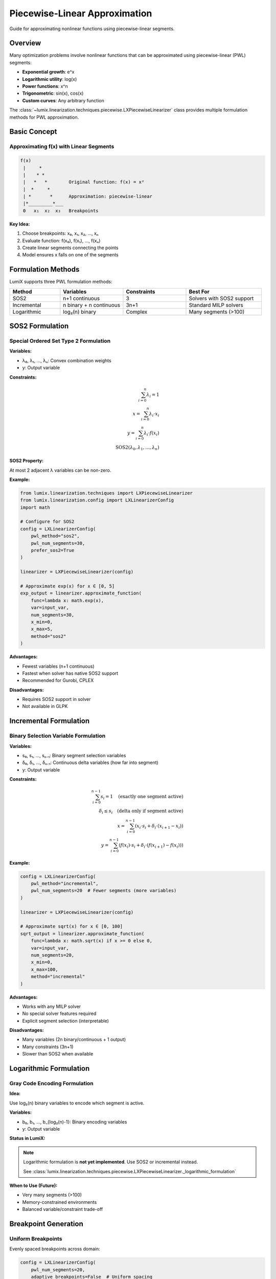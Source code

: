 Piecewise-Linear Approximation
===============================

Guide for approximating nonlinear functions using piecewise-linear segments.

Overview
--------

Many optimization problems involve nonlinear functions that can be approximated
using piecewise-linear (PWL) segments:

- **Exponential growth**: e^x
- **Logarithmic utility**: log(x)
- **Power functions**: x^n
- **Trigonometric**: sin(x), cos(x)
- **Custom curves**: Any arbitrary function

The :class:`~lumix.linearization.techniques.piecewise.LXPiecewiseLinearizer` class
provides multiple formulation methods for PWL approximation.

Basic Concept
-------------

Approximating f(x) with Linear Segments
~~~~~~~~~~~~~~~~~~~~~~~~~~~~~~~~~~~~~~~~

.. code-block:: text

   f(x)
    |     *
    |    * *
    |   *   *        Original function: f(x) = x²
    |  *     *
    | *       *      Approximation: piecewise-linear
    |*_________*___
    0   x₁  x₂  x₃   Breakpoints

**Key Idea:**

1. Choose breakpoints: x₀, x₁, x₂, ..., xₙ
2. Evaluate function: f(x₀), f(x₁), ..., f(xₙ)
3. Create linear segments connecting the points
4. Model ensures x falls on one of the segments

Formulation Methods
-------------------

LumiX supports three PWL formulation methods:

.. list-table::
   :header-rows: 1
   :widths: 20 25 25 30

   * - Method
     - Variables
     - Constraints
     - Best For
   * - SOS2
     - n+1 continuous
     - 3
     - Solvers with SOS2 support
   * - Incremental
     - n binary + n continuous
     - 3n+1
     - Standard MILP solvers
   * - Logarithmic
     - log₂(n) binary
     - Complex
     - Many segments (>100)

SOS2 Formulation
----------------

Special Ordered Set Type 2 Formulation
~~~~~~~~~~~~~~~~~~~~~~~~~~~~~~~~~~~~~~~

**Variables:**

- λ₀, λ₁, ..., λₙ: Convex combination weights
- y: Output variable

**Constraints:**

.. math::

   \sum_{i=0}^{n} \lambda_i = 1 \\
   x = \sum_{i=0}^{n} \lambda_i \cdot x_i \\
   y = \sum_{i=0}^{n} \lambda_i \cdot f(x_i) \\
   \text{SOS2}(\lambda_0, \lambda_1, ..., \lambda_n)

**SOS2 Property:**

At most 2 adjacent λ variables can be non-zero.

**Example:**

.. code-block:: python

   from lumix.linearization.techniques import LXPiecewiseLinearizer
   from lumix.linearization.config import LXLinearizerConfig
   import math

   # Configure for SOS2
   config = LXLinearizerConfig(
       pwl_method="sos2",
       pwl_num_segments=30,
       prefer_sos2=True
   )

   linearizer = LXPiecewiseLinearizer(config)

   # Approximate exp(x) for x ∈ [0, 5]
   exp_output = linearizer.approximate_function(
       func=lambda x: math.exp(x),
       var=input_var,
       num_segments=30,
       x_min=0,
       x_max=5,
       method="sos2"
   )

**Advantages:**

- Fewest variables (n+1 continuous)
- Fastest when solver has native SOS2 support
- Recommended for Gurobi, CPLEX

**Disadvantages:**

- Requires SOS2 support in solver
- Not available in GLPK

Incremental Formulation
-----------------------

Binary Selection Variable Formulation
~~~~~~~~~~~~~~~~~~~~~~~~~~~~~~~~~~~~~~

**Variables:**

- s₀, s₁, ..., sₙ₋₁: Binary segment selection variables
- δ₀, δ₁, ..., δₙ₋₁: Continuous delta variables (how far into segment)
- y: Output variable

**Constraints:**

.. math::

   \sum_{i=0}^{n-1} s_i = 1 \quad \text{(exactly one segment active)} \\
   \delta_i \leq s_i \quad \text{(delta only if segment active)} \\
   x = \sum_{i=0}^{n-1} (x_i \cdot s_i + \delta_i \cdot (x_{i+1} - x_i)) \\
   y = \sum_{i=0}^{n-1} (f(x_i) \cdot s_i + \delta_i \cdot (f(x_{i+1}) - f(x_i)))

**Example:**

.. code-block:: python

   config = LXLinearizerConfig(
       pwl_method="incremental",
       pwl_num_segments=20  # Fewer segments (more variables)
   )

   linearizer = LXPiecewiseLinearizer(config)

   # Approximate sqrt(x) for x ∈ [0, 100]
   sqrt_output = linearizer.approximate_function(
       func=lambda x: math.sqrt(x) if x >= 0 else 0,
       var=input_var,
       num_segments=20,
       x_min=0,
       x_max=100,
       method="incremental"
   )

**Advantages:**

- Works with any MILP solver
- No special solver features required
- Explicit segment selection (interpretable)

**Disadvantages:**

- Many variables (2n binary/continuous + 1 output)
- Many constraints (3n+1)
- Slower than SOS2 when available

Logarithmic Formulation
-----------------------

Gray Code Encoding Formulation
~~~~~~~~~~~~~~~~~~~~~~~~~~~~~~~

**Idea:**

Use log₂(n) binary variables to encode which segment is active.

**Variables:**

- b₀, b₁, ..., b_{log₂(n)-1}: Binary encoding variables
- y: Output variable

**Status in LumiX:**

.. note::

   Logarithmic formulation is **not yet implemented**. Use SOS2 or incremental instead.

   See :class:`lumix.linearization.techniques.piecewise.LXPiecewiseLinearizer._logarithmic_formulation`

**When to Use (Future):**

- Very many segments (>100)
- Memory-constrained environments
- Balanced variable/constraint trade-off

Breakpoint Generation
---------------------

Uniform Breakpoints
~~~~~~~~~~~~~~~~~~~

Evenly spaced breakpoints across domain:

.. code-block:: python

   config = LXLinearizerConfig(
       pwl_num_segments=20,
       adaptive_breakpoints=False  # Uniform spacing
   )

   linearizer = LXPiecewiseLinearizer(config)

   # x ∈ [0, 10] with 20 segments
   # Breakpoints: 0, 0.5, 1.0, 1.5, ..., 10.0

**Best For:**

- Smooth functions (sqrt, linear pieces)
- Functions with constant curvature
- Quick approximations

Adaptive Breakpoints
~~~~~~~~~~~~~~~~~~~~

Breakpoints concentrated where function curves sharply:

.. code-block:: python

   config = LXLinearizerConfig(
       pwl_num_segments=30,
       adaptive_breakpoints=True  # Curvature-based spacing
   )

   linearizer = LXPiecewiseLinearizer(config)

**How It Works:**

1. Sample function at many points (10× num_segments)
2. Compute second derivative (curvature measure)
3. Place more breakpoints where curvature is high

**Example:**

.. code-block:: python

   # Exponential: e^x curves sharply for large x
   # Adaptive places more points at high x

   exp_output = linearizer.approximate_function(
       func=lambda x: math.exp(x),
       var=x,
       num_segments=30,
       x_min=0,
       x_max=5,
       adaptive=True  # More points where curvature is high
   )

**Best For:**

- Curved functions (exp, log, sigmoid)
- Functions with varying curvature
- High-accuracy requirements

Accuracy Considerations
-----------------------

Choosing Number of Segments
~~~~~~~~~~~~~~~~~~~~~~~~~~~~

**Trade-off:**

- More segments → better accuracy
- More segments → more variables and constraints

**Guidelines:**

.. list-table::
   :header-rows: 1
   :widths: 30 20 50

   * - Function Type
     - Segments
     - Reason
   * - Smooth (sqrt)
     - 10-20
     - Low curvature, uniform is fine
   * - Curved (exp, log)
     - 30-50
     - High curvature, need more points
   * - Very curved (sigmoid)
     - 40-60
     - Sharp transition, many points needed
   * - Trigonometric (sin, cos)
     - 30-50
     - Periodic, cover full cycle
   * - Custom functions
     - 20-40
     - Depends on curvature

**Validation:**

.. code-block:: python

   import numpy as np

   # Test approximation accuracy
   x_test = np.linspace(0, 10, 100)
   errors = []

   for x_val in x_test:
       true_value = math.exp(x_val)
       approx_value = evaluate_pwl(x_val)  # From linearized model
       error = abs(true_value - approx_value) / true_value
       errors.append(error)

   max_error = max(errors)
   print(f"Maximum relative error: {max_error:.2%}")

Domain Selection
~~~~~~~~~~~~~~~~

**Choose appropriate [x_min, x_max]:**

.. code-block:: python

   # Option 1: Use variable bounds
   x = LXVariable[Model, float]("x").bounds(lower=0, upper=100)
   output = linearizer.approximate_function(
       func=lambda x: x**2,
       var=x,
       # x_min, x_max auto-detected from variable bounds
   )

   # Option 2: Specify domain explicitly
   output = linearizer.approximate_function(
       func=lambda x: math.log(x),
       var=x,
       x_min=1,  # log(x) undefined for x ≤ 0
       x_max=1000
   )

Complete Examples
-----------------

Example 1: Exponential Growth Model
~~~~~~~~~~~~~~~~~~~~~~~~~~~~~~~~~~~~

.. code-block:: python

   from lumix import LXModel, LXVariable
   from lumix.linearization.techniques import LXPiecewiseLinearizer
   from lumix.linearization.config import LXLinearizerConfig
   import math

   # Time variable
   time = (
       LXVariable[Period, float]("time")
       .continuous()
       .bounds(lower=0, upper=10)
       .indexed_by(lambda p: p.id)
       .from_data(periods)
   )

   # Configure linearizer
   config = LXLinearizerConfig(
       pwl_method="sos2",
       pwl_num_segments=40,  # Exponential needs more segments
       adaptive_breakpoints=True  # Concentrate at high curvature
   )

   linearizer = LXPiecewiseLinearizer(config)

   # Approximate e^(0.5*t)
   growth_output = linearizer.approximate_function(
       func=lambda t: math.exp(0.5 * t),
       var=time,
       num_segments=40,
       x_min=0,
       x_max=10,
       method="sos2",
       adaptive=True
   )

   # Add to model
   model = LXModel("growth")
   for var in linearizer.auxiliary_vars:
       model.add_variable(var)
   for constraint in linearizer.auxiliary_constraints:
       model.add_constraint(constraint)

   # Use growth_output in objective or constraints
   model.maximize(growth_output)

Example 2: Logarithmic Utility
~~~~~~~~~~~~~~~~~~~~~~~~~~~~~~~

.. code-block:: python

   # Consumption variable
   consumption = (
       LXVariable[Agent, float]("consumption")
       .continuous()
       .bounds(lower=1, upper=1000)  # log undefined at 0
       .indexed_by(lambda a: a.id)
       .from_data(agents)
   )

   # Logarithmic utility function
   config = LXLinearizerConfig(
       pwl_method="sos2",
       pwl_num_segments=35,
       adaptive_breakpoints=True  # log curves near 0
   )

   linearizer = LXPiecewiseLinearizer(config)

   utility_output = linearizer.approximate_function(
       func=lambda c: math.log(c) if c > 0 else -1e10,
       var=consumption,
       num_segments=35,
       x_min=1,  # Avoid log(0)
       x_max=1000,
       method="sos2",
       adaptive=True
   )

   # Maximize total utility
   model.maximize(utility_output)

Example 3: Custom Piecewise Cost Function
~~~~~~~~~~~~~~~~~~~~~~~~~~~~~~~~~~~~~~~~~~

.. code-block:: python

   # Custom cost function with quantity discounts
   def cost_function(quantity):
       if quantity < 100:
           return 10 * quantity  # $10 per unit
       elif quantity < 500:
           return 900 + 8 * (quantity - 100)  # $8 per unit
       else:
           return 4100 + 5 * (quantity - 500)  # $5 per unit

   # Production quantity
   quantity = (
       LXVariable[Product, float]("quantity")
       .continuous()
       .bounds(lower=0, upper=1000)
       .indexed_by(lambda p: p.id)
       .from_data(products)
   )

   config = LXLinearizerConfig(
       pwl_method="incremental",  # Good for piecewise functions
       pwl_num_segments=50,
       adaptive_breakpoints=False  # Uniform for piecewise
   )

   linearizer = LXPiecewiseLinearizer(config)

   cost_output = linearizer.approximate_function(
       func=cost_function,
       var=quantity,
       num_segments=50,
       x_min=0,
       x_max=1000,
       method="incremental"
   )

   # Minimize total cost
   model.minimize(cost_output)

Performance Tips
----------------

1. **Choose Method Based on Solver**

   .. code-block:: python

      # For Gurobi/CPLEX
      config = LXLinearizerConfig(pwl_method="sos2", prefer_sos2=True)

      # For GLPK
      config = LXLinearizerConfig(pwl_method="incremental")

2. **Use Adaptive for Curved Functions**

   .. code-block:: python

      # Exponential, logarithmic, sigmoid: adaptive=True
      config = LXLinearizerConfig(adaptive_breakpoints=True)

      # Smooth functions: adaptive=False
      config = LXLinearizerConfig(adaptive_breakpoints=False)

3. **Balance Segments and Accuracy**

   .. code-block:: python

      # Start with fewer segments
      config = LXLinearizerConfig(pwl_num_segments=20)

      # Test accuracy, increase if needed
      config = LXLinearizerConfig(pwl_num_segments=40)

4. **Use Tight Domain Bounds**

   .. code-block:: python

      # Good: Tight domain
      output = linearizer.approximate_function(
          func=lambda x: math.exp(x),
          var=x,
          x_min=0,
          x_max=5  # Only where needed
      )

      # Bad: Wide unnecessary domain
      output = linearizer.approximate_function(
          func=lambda x: math.exp(x),
          var=x,
          x_min=0,
          x_max=100  # Way too wide!
      )

See Also
--------

- :doc:`nonlinear-functions` - Pre-built function approximations
- :doc:`config` - Configuration options
- :doc:`/api/linearization/index` - API reference
